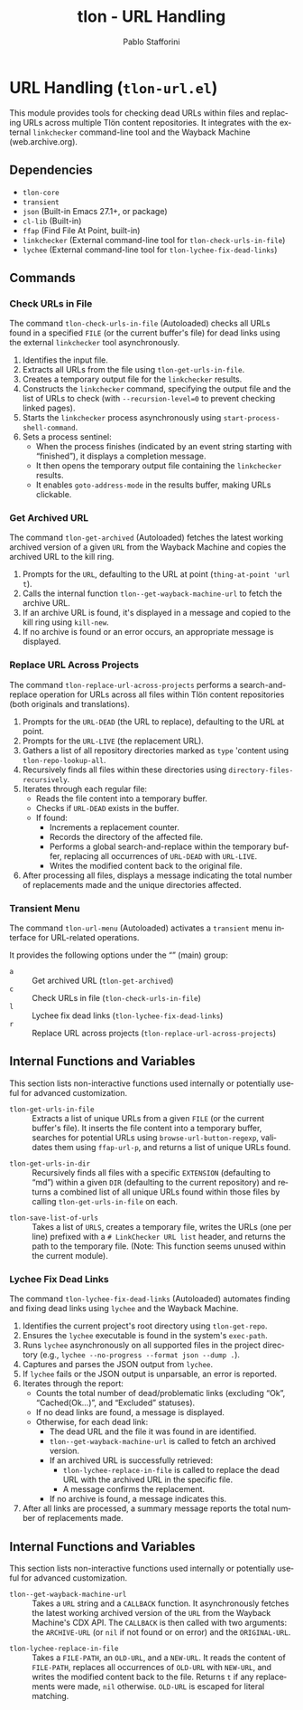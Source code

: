 #+title: tlon - URL Handling
#+author: Pablo Stafforini
#+EXCLUDE_TAGS: noexport
#+language: en
#+options: ':t toc:nil author:t email:t num:t
#+startup: content
#+texinfo_header: @set MAINTAINERSITE @uref{https://github.com/tlon-team/tlon,maintainer webpage}
#+texinfo_header: @set MAINTAINER Pablo Stafforini
#+texinfo_header: @set MAINTAINEREMAIL @email{pablo@tlon.team}
#+texinfo_header: @set MAINTAINERCONTACT @uref{mailto:pablo@tlon.team,contact the maintainer}
#+texinfo: @insertcopying
* URL Handling (=tlon-url.el=)
:PROPERTIES:
:CUSTOM_ID: h:tlon-url
:END:

This module provides tools for checking dead URLs within files and replacing URLs across multiple Tlön content repositories. It integrates with the external =linkchecker= command-line tool and the Wayback Machine (web.archive.org).

** Dependencies
:PROPERTIES:
:CUSTOM_ID: h:tlon-url-dependencies
:END:

+ =tlon-core=
+ =transient=
+ =json= (Built-in Emacs 27.1+, or package)
+ =cl-lib= (Built-in)
+ =ffap= (Find File At Point, built-in)
+ =linkchecker= (External command-line tool for ~tlon-check-urls-in-file~)
+ =lychee= (External command-line tool for ~tlon-lychee-fix-dead-links~)

** Commands
:PROPERTIES:
:CUSTOM_ID: h:tlon-url-commands
:END:

*** Check URLs in File
:PROPERTIES:
:CUSTOM_ID: h:tlon-check-urls-in-file-cmd
:END:
#+findex: tlon-check-urls-in-file
The command ~tlon-check-urls-in-file~ (Autoloaded) checks all URLs found in a specified =FILE= (or the current buffer's file) for dead links using the external =linkchecker= tool asynchronously.
1. Identifies the input file.
2. Extracts all URLs from the file using ~tlon-get-urls-in-file~.
3. Creates a temporary output file for the =linkchecker= results.
4. Constructs the =linkchecker= command, specifying the output file and the list of URLs to check (with =--recursion-level=0= to prevent checking linked pages).
5. Starts the =linkchecker= process asynchronously using =start-process-shell-command=.
6. Sets a process sentinel:
   - When the process finishes (indicated by an event string starting with "finished"), it displays a completion message.
   - It then opens the temporary output file containing the =linkchecker= results.
   - It enables =goto-address-mode= in the results buffer, making URLs clickable.

*** Get Archived URL
:PROPERTIES:
:CUSTOM_ID: h:tlon-get-archived-cmd
:END:
#+findex: tlon-get-archived
The command ~tlon-get-archived~ (Autoloaded) fetches the latest working archived version of a given =URL= from the Wayback Machine and copies the archived URL to the kill ring.
1. Prompts for the =URL=, defaulting to the URL at point (~thing-at-point 'url t~).
2. Calls the internal function ~tlon--get-wayback-machine-url~ to fetch the archive URL.
3. If an archive URL is found, it's displayed in a message and copied to the kill ring using =kill-new=.
4. If no archive is found or an error occurs, an appropriate message is displayed.

*** Replace URL Across Projects
:PROPERTIES:
:CUSTOM_ID: h:tlon-replace-url-across-projects-cmd
:END:
#+findex: tlon-replace-url-across-projects
The command ~tlon-replace-url-across-projects~ performs a search-and-replace operation for URLs across all files within Tlön content repositories (both originals and translations).
1. Prompts for the =URL-DEAD= (the URL to replace), defaulting to the URL at point.
2. Prompts for the =URL-LIVE= (the replacement URL).
3. Gathers a list of all repository directories marked as =type= 'content using ~tlon-repo-lookup-all~.
4. Recursively finds all files within these directories using =directory-files-recursively=.
5. Iterates through each regular file:
   - Reads the file content into a temporary buffer.
   - Checks if =URL-DEAD= exists in the buffer.
   - If found:
     - Increments a replacement counter.
     - Records the directory of the affected file.
     - Performs a global search-and-replace within the temporary buffer, replacing all occurrences of =URL-DEAD= with =URL-LIVE=.
     - Writes the modified content back to the original file.
6. After processing all files, displays a message indicating the total number of replacements made and the unique directories affected.

*** Transient Menu
:PROPERTIES:
:CUSTOM_ID: h:tlon-url-menu-cmd
:END:
#+findex: tlon-url-menu
The command ~tlon-url-menu~ (Autoloaded) activates a =transient= menu interface for URL-related operations.

It provides the following options under the "" (main) group:
+ =a= :: Get archived URL (~tlon-get-archived~)
+ =c= :: Check URLs in file (~tlon-check-urls-in-file~)
+ =l= :: Lychee fix dead links (~tlon-lychee-fix-dead-links~)
+ =r= :: Replace URL across projects (~tlon-replace-url-across-projects~)

** Internal Functions and Variables
:PROPERTIES:
:CUSTOM_ID: h:tlon-url-internals
:END:

This section lists non-interactive functions used internally or potentially useful for advanced customization.

#+findex: tlon-get-urls-in-file
+ ~tlon-get-urls-in-file~ :: Extracts a list of unique URLs from a given =FILE= (or the current buffer's file). It inserts the file content into a temporary buffer, searches for potential URLs using =browse-url-button-regexp=, validates them using =ffap-url-p=, and returns a list of unique URLs found.

#+findex: tlon-get-urls-in-dir
+ ~tlon-get-urls-in-dir~ :: Recursively finds all files with a specific =EXTENSION= (defaulting to "md") within a given =DIR= (defaulting to the current repository) and returns a combined list of all unique URLs found within those files by calling ~tlon-get-urls-in-file~ on each.

#+findex: tlon-save-list-of-urls
+ ~tlon-save-list-of-urls~ :: Takes a list of =URLS=, creates a temporary file, writes the URLs (one per line) prefixed with a =# LinkChecker URL list= header, and returns the path to the temporary file. (Note: This function seems unused within the current module).

*** Lychee Fix Dead Links
:PROPERTIES:
:CUSTOM_ID: h:tlon-lychee-fix-dead-links-cmd
:END:
#+findex: tlon-lychee-fix-dead-links
The command ~tlon-lychee-fix-dead-links~ (Autoloaded) automates finding and fixing dead links using =lychee= and the Wayback Machine.
1. Identifies the current project's root directory using ~tlon-get-repo~.
2. Ensures the =lychee= executable is found in the system's =exec-path=.
3. Runs =lychee= asynchronously on all supported files in the project directory (e.g., =lychee --no-progress --format json --dump .=).
4. Captures and parses the JSON output from =lychee=.
5. If =lychee= fails or the JSON output is unparsable, an error is reported.
6. Iterates through the report:
   - Counts the total number of dead/problematic links (excluding "Ok", "Cached(Ok...)", and "Excluded" statuses).
   - If no dead links are found, a message is displayed.
   - Otherwise, for each dead link:
     - The dead URL and the file it was found in are identified.
     - ~tlon--get-wayback-machine-url~ is called to fetch an archived version.
     - If an archived URL is successfully retrieved:
       - ~tlon-lychee-replace-in-file~ is called to replace the dead URL with the archived URL in the specific file.
       - A message confirms the replacement.
     - If no archive is found, a message indicates this.
7. After all links are processed, a summary message reports the total number of replacements made.

** Internal Functions and Variables
:PROPERTIES:
:CUSTOM_ID: h:tlon-url-internals
:END:

This section lists non-interactive functions used internally or potentially useful for advanced customization.

#+findex: tlon--get-wayback-machine-url
+ ~tlon--get-wayback-machine-url~ :: Takes a =URL= string and a =CALLBACK= function. It asynchronously fetches the latest working archived version of the =URL= from the Wayback Machine's CDX API. The =CALLBACK= is then called with two arguments: the =ARCHIVE-URL= (or =nil= if not found or on error) and the =ORIGINAL-URL=.

#+findex: tlon-lychee-replace-in-file
+ ~tlon-lychee-replace-in-file~ :: Takes a =FILE-PATH=, an =OLD-URL=, and a =NEW-URL=. It reads the content of =FILE-PATH=, replaces all occurrences of =OLD-URL= with =NEW-URL=, and writes the modified content back to the file. Returns =t= if any replacements were made, =nil= otherwise. =OLD-URL= is escaped for literal matching.

